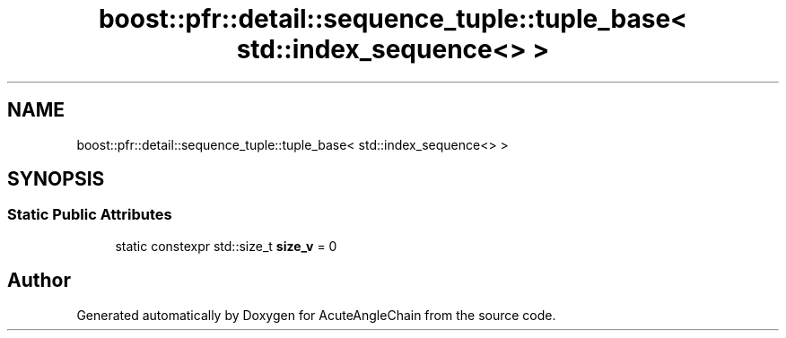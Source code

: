 .TH "boost::pfr::detail::sequence_tuple::tuple_base< std::index_sequence<> >" 3 "Sun Jun 3 2018" "AcuteAngleChain" \" -*- nroff -*-
.ad l
.nh
.SH NAME
boost::pfr::detail::sequence_tuple::tuple_base< std::index_sequence<> >
.SH SYNOPSIS
.br
.PP
.SS "Static Public Attributes"

.in +1c
.ti -1c
.RI "static constexpr std::size_t \fBsize_v\fP = 0"
.br
.in -1c

.SH "Author"
.PP 
Generated automatically by Doxygen for AcuteAngleChain from the source code\&.
